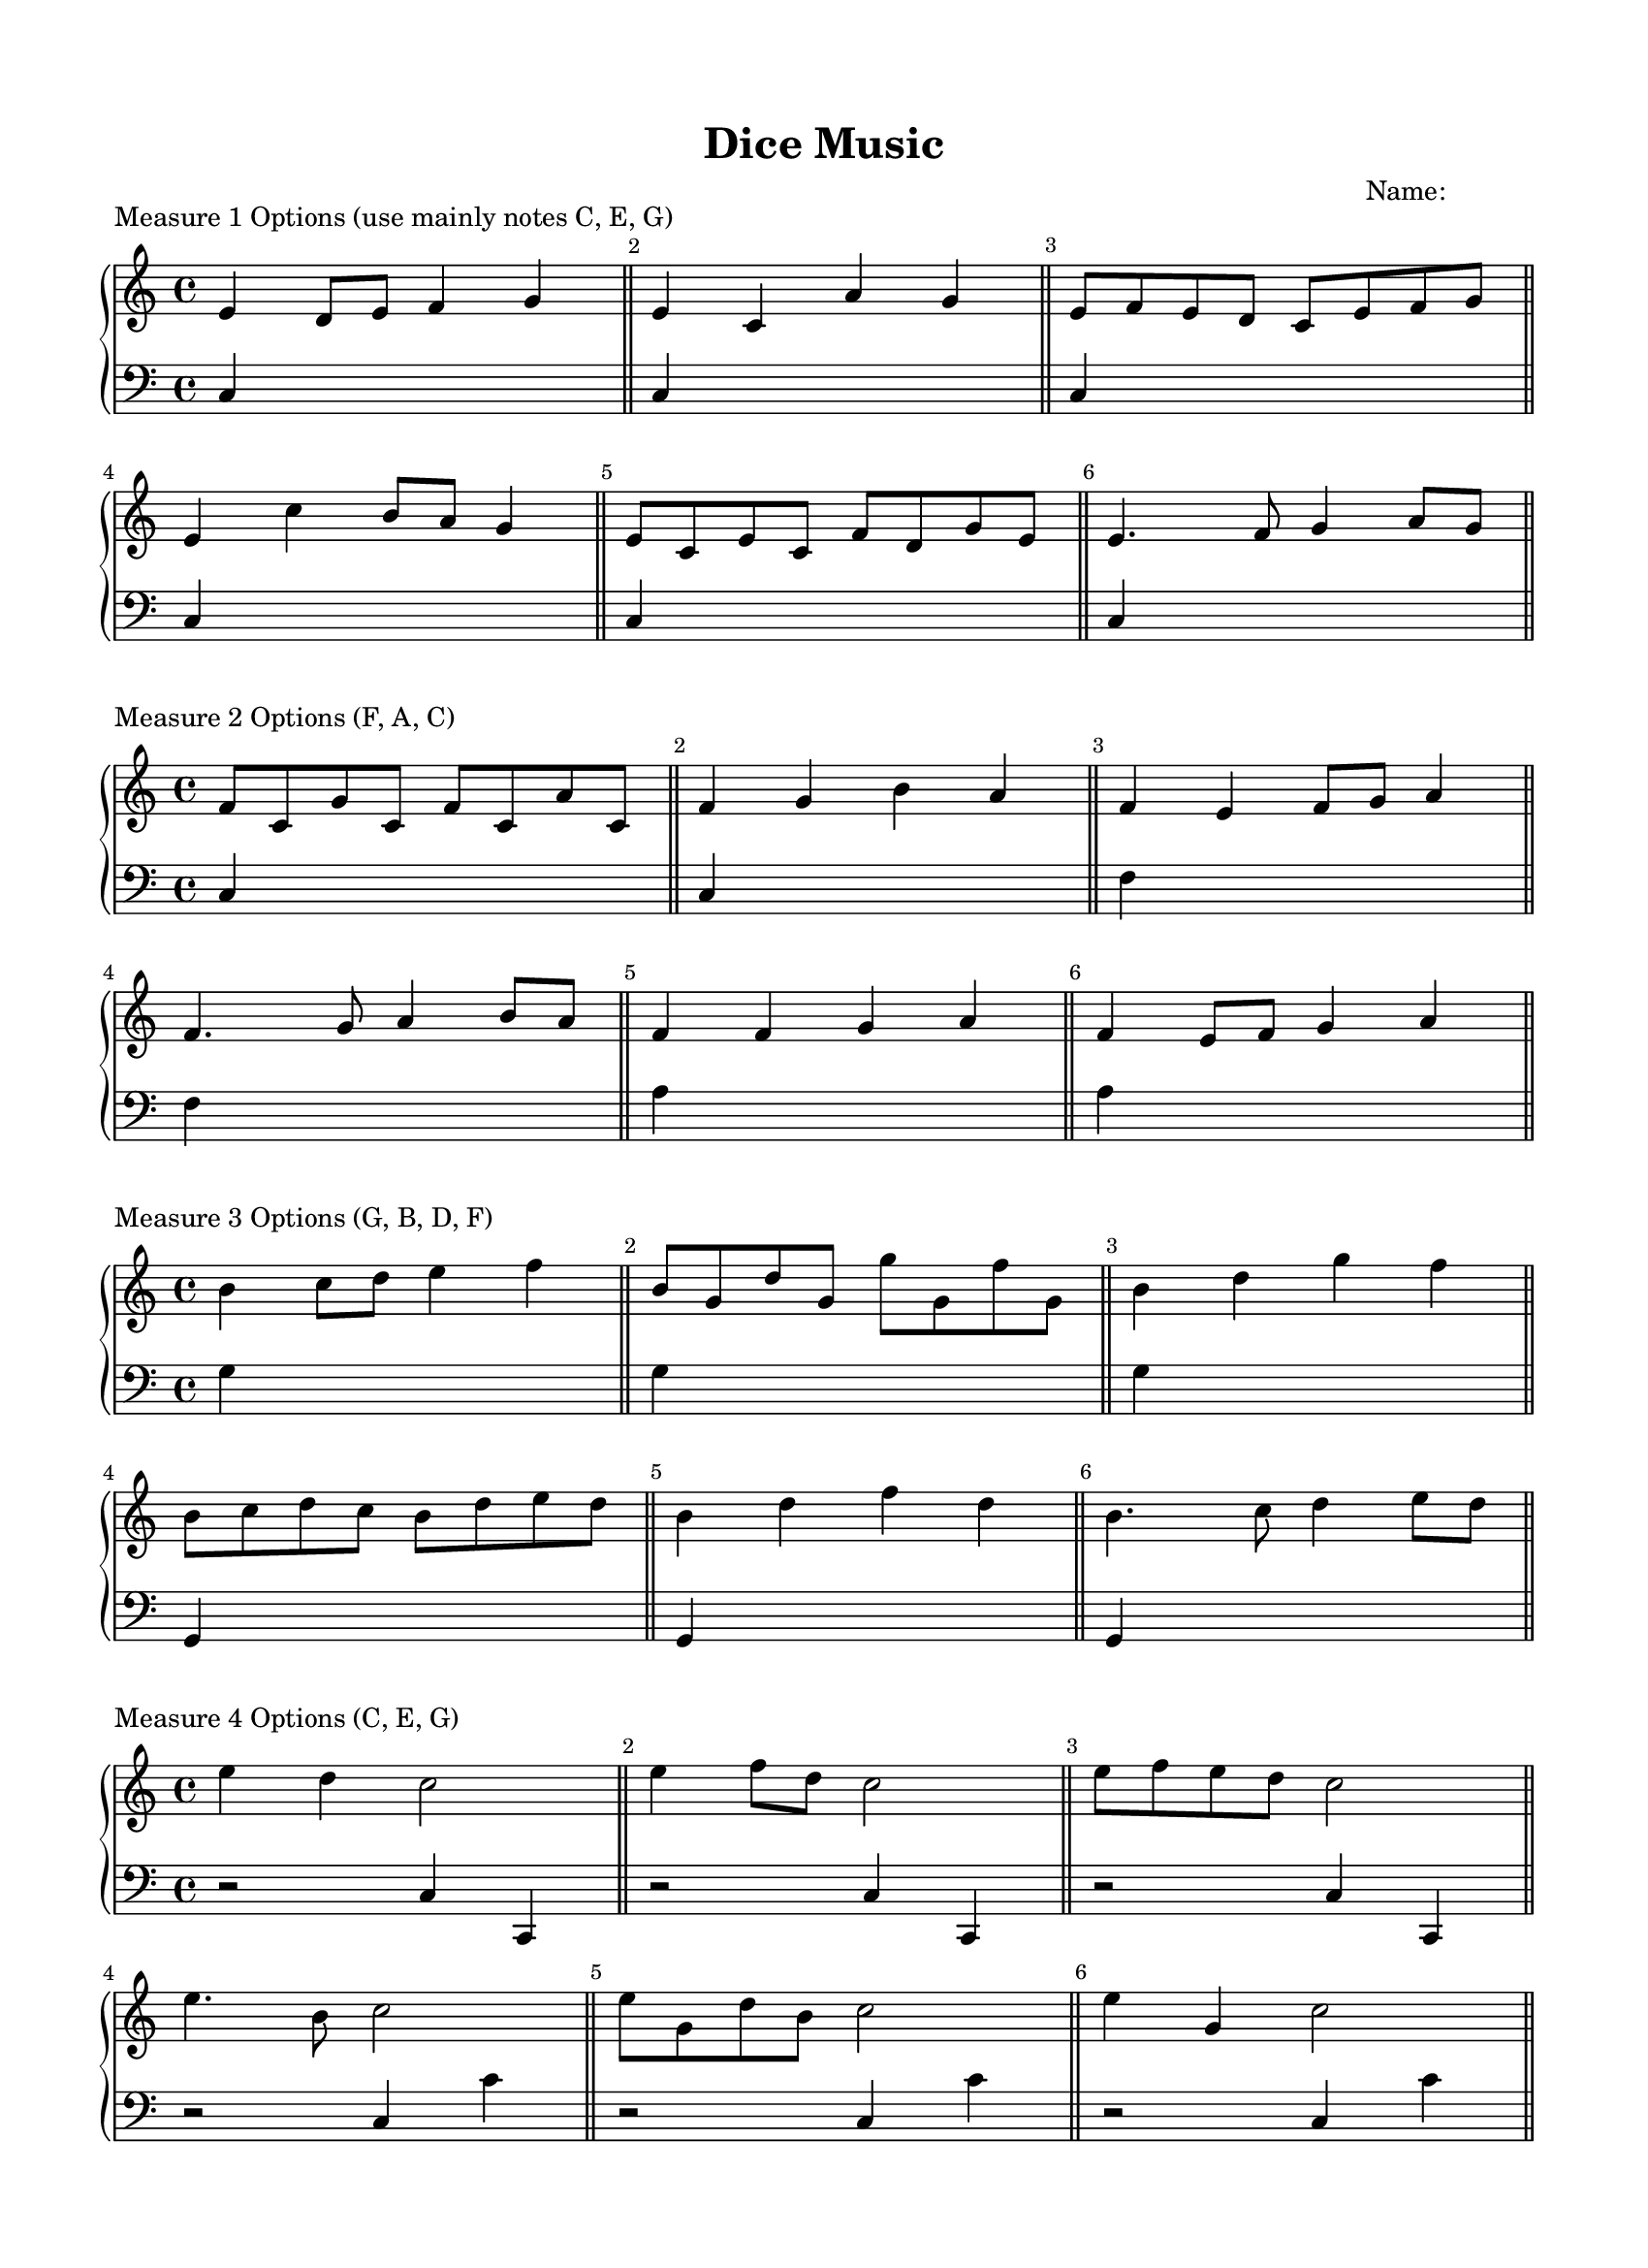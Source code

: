 \version "2.18.0"

#(set-global-staff-size 18)

\header {
	title = "Dice Music"
	subtitle = ""
	composer = "Name:            "
	tagline = ""
}

\paper{
  paper-width = 8.5\in
  left-margin = 1.5\cm
  right-margin = 1.5\cm
  top-margin = 1.5\cm
  bottom-margin = 1.5\cm
  ragged-last-bottom = ##t
  indent = 0.0\cm
}

% ------------------------------------------
% INSTRUCTIONS
% ------------------------------------------
% 
% Welcome to lilypond :)
%
% For this assignment, your job is to go through and replace every `s` note
% (spacer) in the right hand with a pitch, such as `c` or `g` as you see fit.
% 
% You can change the rhythms if you want by changing the `8` (eight notes)
% to `4` or `16`, just make sure every measure adds up to 4 beats of 
% quarter notes.
%
% You can use any pitches you want, but make sure you play it or listen to
% it and make sure it "sounds" good. Your ear is your greatest guide here!
% 
%
%
% I've gone ahead and done the first measure for you, good luck!
% 
%


\score {
	\header {	piece ="Measure 1 Options (use mainly notes C, E, G)"}
  \new PianoStaff <<
    \new Staff = "upper" \relative c' {
  \clef treble
\override Score.BarNumber.break-visibility = ##(#f #t #t)
  \key c \major

% ------------------------------------------
% MEASURE ONE
% ------------------------------------------
  e4 d8 e8 f4 g4 % <--------------- this is the measure I did for you
  e4 c a' g4 % <--------------- your work starts here!
  e8 f e d c e f g
\break
  e4 c'4 b8 a g4
  e8 c e c f d g e
  e4. f8 g4 a8 g

}
    \new Staff = "lower" \relative c {
  \clef bass
  \key c \major
	c4 s s s % <--------------- this is all the left hand, you don't need to edit this
\bar "||"
	c4 s s s 
\bar "||"
	c4 s s s 
\bar "||"
	c4 s s s 
\bar "||"
	c4 s s s 
\bar "||"
	c4 s s s 	
\bar "||"

}
  >>
  \layout {}
  \midi { }
}


\score {
	\header {	piece ="Measure 2 Options (F, A, C)"}
  \new PianoStaff <<
    \new Staff = "upper" \relative c' {
  \clef treble
\override Score.BarNumber.break-visibility = ##(#f #t #t)
  \key c \major
% ------------------------------------------
% MEASURE TWO
% ------------------------------------------
  f8 c g' c, f c a' c, 
  f4 g b a4
  f4 e f8 g a4
\break
  f4. g8 a4 b8 a
  f4 f g a4
  f4 e8 f g4 a4

}
    \new Staff = "lower" \relative c {
  \clef bass
  \key c \major
	c4 s s s % <--------------- left hand, don't worry about it
\bar "||"
	c4 s s s 
\bar "||"
	f4 s s s 
\bar "||"
	f4 s s s 
\bar "||"
	a4 s s s 
\bar "||"
	a4 s s s 
\bar "||"
	
}
  >>
  \layout {}
  \midi { }
}



\score {
	\header {	piece ="Measure 3 Options (G, B, D, F)"}
  \new PianoStaff <<
    \new Staff = "upper" \relative c'' {
  \clef treble
\override Score.BarNumber.break-visibility = ##(#f #t #t)
  \key c \major
% ------------------------------------------
% MEASURE 3
% ------------------------------------------
  b4 c8 d e4 f4
  b,8 g d' g, g' g, f' g,
  b4 d g f4
\break
  b,8 c d c b d e d
  b4 d f d4
  b4. c8 d4 e8 d

}
    \new Staff = "lower" \relative c' {
  \clef bass
  \key c \major
	g4 s s s % <--------------- left hand, don't worry about it
\bar "||"
	g4 s s s 
\bar "||"
	g4 s s s 
\bar "||"
	g,4 s s s 
\bar "||"
	g4 s s s 
\bar "||"
	g4 s s s 	
\bar "||"

}
  >>
  \layout {}
  \midi { }
}


\score {
	\header {	piece ="Measure 4 Options (C, E, G)"}
  \new PianoStaff <<
    \new Staff = "upper" \relative c'' {
  \clef treble
\override Score.BarNumber.break-visibility = ##(#f #t #t)
  \key c \major
% ------------------------------------------
% MEASURE 4
% ------------------------------------------
  e4 d4 c2
  e4 f8 d c2
  e8 f e d c2
\break
  e4. b8 c2
  e8 g, d' b c2
  e4 g, c2

}
    \new Staff = "lower" \relative c {
  \clef bass
  \key c \major
	r2 c4 c, % <--------------- left hand, don't worry about it
\bar "||"
	r2 c'4 c, 
\bar "||"
	r2 c'4 c, 
\bar "||"
	r2 c'4 c'
\bar "||"
	r2 c,4 c' 
\bar "||"
	r2 c,4 c' 
\bar "||"

}
  >>
  \layout {}
  \midi { }
}



